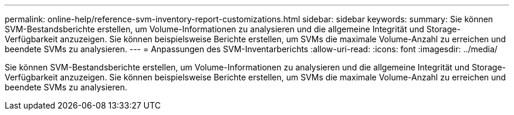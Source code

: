 ---
permalink: online-help/reference-svm-inventory-report-customizations.html 
sidebar: sidebar 
keywords:  
summary: Sie können SVM-Bestandsberichte erstellen, um Volume-Informationen zu analysieren und die allgemeine Integrität und Storage-Verfügbarkeit anzuzeigen. Sie können beispielsweise Berichte erstellen, um SVMs die maximale Volume-Anzahl zu erreichen und beendete SVMs zu analysieren. 
---
= Anpassungen des SVM-Inventarberichts
:allow-uri-read: 
:icons: font
:imagesdir: ../media/


[role="lead"]
Sie können SVM-Bestandsberichte erstellen, um Volume-Informationen zu analysieren und die allgemeine Integrität und Storage-Verfügbarkeit anzuzeigen. Sie können beispielsweise Berichte erstellen, um SVMs die maximale Volume-Anzahl zu erreichen und beendete SVMs zu analysieren.
